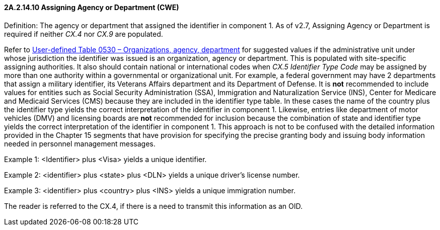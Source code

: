 ==== 2A.2.14.10 Assigning Agency or Department (CWE)

Definition: The agency or department that assigned the identifier in component 1. As of v2.7, Assigning Agency or Department is required if neither _CX.4_ nor _CX.9_ are populated.

Refer to file:///E:\V2\v2.9%20final%20Nov%20from%20Frank\V29_CH02C_Tables.docx#HL70530[User-defined Table 0530 – Organizations&#44; agency&#44; department] for suggested values if the administrative unit under whose jurisdiction the identifier was issued is an organization, agency or department. This is populated with site-specific assigning authorities. It also should contain national or international codes when _CX.5 Identifier Type Code_ may be assigned by more than one authority within a governmental or organizational unit. For example, a federal government may have 2 departments that assign a military identifier, its Veterans Affairs department and its Department of Defense. It is *not* recommended to include values for entities such as Social Security Administration (SSA), Immigration and Naturalization Service (INS), Center for Medicare and Medicaid Services (CMS) because they are included in the identifier type table. In these cases the name of the country plus the identifier type yields the correct interpretation of the identifier in component 1. Likewise, entries like department of motor vehicles (DMV) and licensing boards are *not* recommended for inclusion because the combination of state and identifier type yields the correct interpretation of the identifier in component 1. This approach is not to be confused with the detailed information provided in the Chapter 15 segments that have provision for specifying the precise granting body and issuing body information needed in personnel management messages.

Example 1: <Identifier> plus <Visa> yields a unique identifier.

Example 2: <identifier> plus <state> plus <DLN> yields a unique driver’s license number.

Example 3: <identifier> plus <country> plus <INS> yields a unique immigration number.

The reader is referred to the CX.4, if there is a need to transmit this information as an OID.

